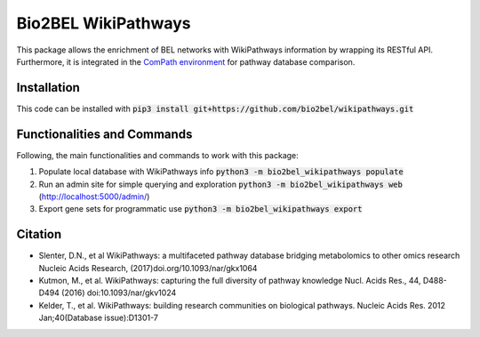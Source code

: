 Bio2BEL WikiPathways |build| |coverage| |docs|
==============================================
This package allows the enrichment of BEL networks with WikiPathways information by wrapping its RESTful API.
Furthermore, it is integrated in the `ComPath environment <https://github.com/ComPath>`_ for pathway database comparison.

Installation
------------
This code can be installed with :code:`pip3 install git+https://github.com/bio2bel/wikipathways.git`

Functionalities and Commands
----------------------------
Following, the main functionalities and commands to work with this package:

1. Populate local database with WikiPathways info :code:`python3 -m bio2bel_wikipathways populate`
2. Run an admin site for simple querying and exploration :code:`python3 -m bio2bel_wikipathways web` (http://localhost:5000/admin/)
3. Export gene sets for programmatic use :code:`python3 -m bio2bel_wikipathways export`

Citation
--------

- Slenter, D.N., et al WikiPathways: a multifaceted pathway database bridging metabolomics to other omics research Nucleic Acids Research, (2017)doi.org/10.1093/nar/gkx1064

- Kutmon, M., et al. WikiPathways: capturing the full diversity of pathway knowledge Nucl. Acids Res., 44, D488-D494 (2016) doi:10.1093/nar/gkv1024

- Kelder, T., et al. WikiPathways: building research communities on biological pathways. Nucleic Acids Res. 2012 Jan;40(Database issue):D1301-7


.. |build| image:: https://travis-ci.org/bio2bel/wikipathways.svg?branch=master
    :target: https://travis-ci.org/bio2bel/wikipathways
    :alt: Build Status

.. |coverage| image:: https://codecov.io/gh/bio2bel/wikipathways/coverage.svg?branch=master
    :target: https://codecov.io/gh/bio2bel/wikipathways?branch=master
    :alt: Coverage Status

.. |docs| image:: http://readthedocs.org/projects/bio2bel-wikipathways/badge/?version=latest
    :target: http://bio2bel.readthedocs.io/projects/wikipathways/en/latest/?badge=latest
    :alt: Documentation Status
